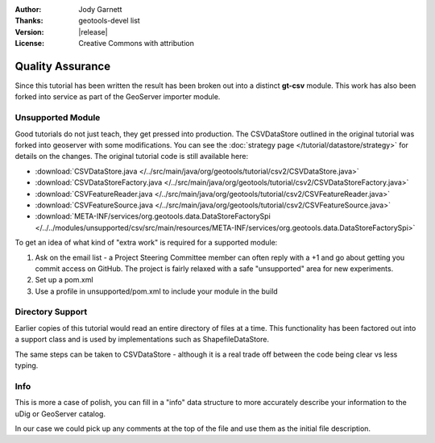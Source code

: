 :Author: Jody Garnett
:Thanks: geotools-devel list
:Version: |release|
:License: Creative Commons with attribution

Quality Assurance
-----------------

Since this tutorial has been written the result has been broken out into a distinct **gt-csv** module. This work has also been forked into service as part of the GeoServer importer module.

Unsupported Module
^^^^^^^^^^^^^^^^^^

Good tutorials do not just teach, they get pressed into production. The CSVDataStore outlined in the original tutorial was forked into geoserver with some modifications. You can see the :doc:`strategy page </tutorial/datastore/strategy>` for details on the changes. The original tutorial code is still available here:

* :download:`CSVDataStore.java </../src/main/java/org/geotools/tutorial/csv2/CSVDataStore.java>`
* :download:`CSVDataStoreFactory.java </../src/main/java/org/geotools/tutorial/csv2/CSVDataStoreFactory.java>`
* :download:`CSVFeatureReader.java </../src/main/java/org/geotools/tutorial/csv2/CSVFeatureReader.java>`
* :download:`CSVFeatureSource.java </../src/main/java/org/geotools/tutorial/csv2/CSVFeatureSource.java>`
* :download:`META-INF/services/org.geotools.data.DataStoreFactorySpi </../../modules/unsupported/csv/src/main/resources/META-INF/services/org.geotools.data.DataStoreFactorySpi>`

To get an idea of what kind of "extra work" is required for a supported module:

#. Ask on the email list - a Project Steering Committee member can often reply with a +1 and go about getting you commit access on GitHub. The project is fairly relaxed with a safe "unsupported" area for new experiments.
#. Set up a pom.xml
#. Use a profile in unsupported/pom.xml to include your module in the build

Directory Support
^^^^^^^^^^^^^^^^^

Earlier copies of this tutorial would read an entire directory of files at a time. This functionality has been factored out into a support class and is used by implementations such as ShapefileDataStore.

The same steps can be taken to CSVDataStore - although it is a real trade off between the code being clear vs less typing.
   
Info
^^^^

This is more a case of polish, you can fill in a "info" data structure to more accurately describe your information to the uDig or GeoServer catalog.

In our case we could pick up any comments at the top of the file and use them as the initial file description.